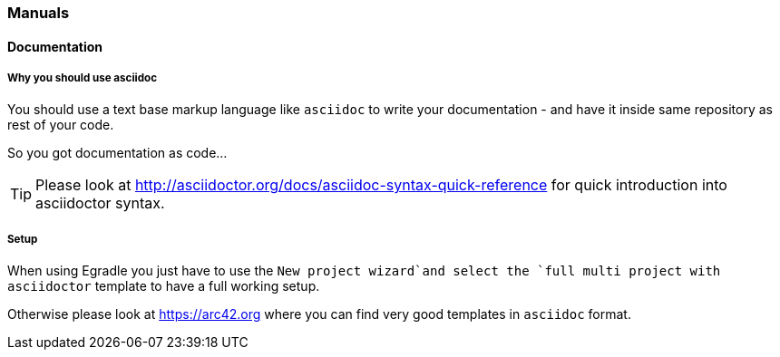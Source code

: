 === Manuals

==== Documentation

===== Why you should use asciidoc
You should use a text base markup language like `asciidoc`
to write your documentation - and have it inside same
repository as rest of your code. 

So you got documentation as code...

TIP: Please look at 
      http://asciidoctor.org/docs/asciidoc-syntax-quick-reference for quick introduction into asciidoctor syntax.

===== Setup
When using Egradle you just have to use the `New project wizard`and select
the `full multi project with asciidoctor` template to have a full working setup.

Otherwise please look at https://arc42.org where you can find very good templates in `asciidoc` format. 

=====  
